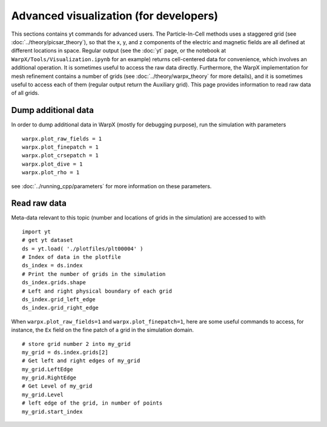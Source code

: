 Advanced visualization (for developers)
=======================================

This sections contains yt commands for advanced users. The Particle-In-Cell methods uses a
staggered grid (see :doc:`../theory/picsar_theory`), so that the x, y, and z components of the 
electric and magnetic fields are all defined at different locations in space. Regular output
(see the :doc:`yt` page, or the notebook at ``WarpX/Tools/Visualization.ipynb`` for an example) 
returns cell-centered data for convenience, which involves an additional operation. It is sometimes 
useful to access the raw data directly. Furthermore, 
the WarpX implementation for mesh refinement contains a number of grids (see 
:doc:`../theory/warpx_theory` for more details), and it is sometimes useful to access each of 
them (regular output return the Auxiliary grid). This page provides information to read 
raw data of all grids.

Dump additional data
--------------------

In order to dump additional data in WarpX (mostly for debugging purpose), run the simulation 
with parameters

::

    warpx.plot_raw_fields = 1
    warpx.plot_finepatch = 1
    warpx.plot_crsepatch = 1
    warpx.plot_dive = 1
    warpx.plot_rho = 1

see :doc:`../running_cpp/parameters` for more information on these parameters. 

Read raw data
-------------

Meta-data 
relevant to this topic (number and locations of grids in the simulation) are accessed to 
with

::

    import yt
    # get yt dataset
    ds = yt.load( './plotfiles/plt00004' )
    # Index of data in the plotfile
    ds_index = ds.index
    # Print the number of grids in the simulation
    ds_index.grids.shape
    # Left and right physical boundary of each grid
    ds_index.grid_left_edge
    ds_index.grid_right_edge

When ``warpx.plot_raw_fields=1`` and ``warpx.plot_finepatch=1``, here are some useful 
commands to access, for instance, the ``Ex`` field on the fine patch of a grid in the 
simulation domain.

::

    # store grid number 2 into my_grid
    my_grid = ds.index.grids[2]    
    # Get left and right edges of my_grid
    my_grid.LeftEdge
    my_grid.RightEdge
    # Get Level of my_grid
    my_grid.Level
    # left edge of the grid, in number of points
    my_grid.start_index
    